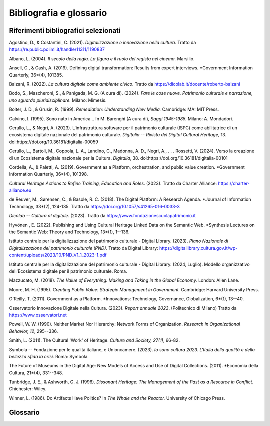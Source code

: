Bibliografia e glossario
========================

Riferimenti bibliografici selezionati
--------------------------------------

Agostino, D., & Costantini, C. (2021). *Digitalizzazione e innovazione nella cultura*. Tratto da https://re.public.polimi.it/handle/11311/1190837

Albano, L. (2004). *Il secolo della regia. La figura e il ruolo del regista nel cinema.* Marsilio.

Ansell, C., & Gash, A. (2019). Defining digital transformation: Results from expert interviews. *Government Information Quarterly, 36*(4), 101385.

Balzani, R. (2022). *La cultura digitale come ambiente civico*. Tratto da https://dicolab.it/docente/roberto-balzani

Bodo, S., Mascheroni, S., & Panigada, M. G. (A cura di). (2024). *Fare le cose nuove. Patrimonio culturale e narrazione, uno sguardo pluridisciplinare.* Milano: Mimesis.

Bolter, J. D., & Grusin, R. (1999). *Remediation: Understanding New Media.* Cambridge: MA: MIT Press.

Calvino, I. (1995). Sono nato in America... In M. Barenghi (A cura di), *Saggi 1945-1985.* Milano: A. Mondadori.

Cerullo, L., & Negri, A. (2023). L'infrastruttura software per il patrimonio culturale (ISPC) come abilitatrice di un ecosistema digitale nazionale del patrimonio culturale. *DigItalia -- Rivista del Digital Cultural Heritage*, 13. doi:https://doi.org/10.36181/digitalia-00059

Cerullo, L., Bartoli, M., Coppola, L. A., Landino, C., Madonna, A. D., Negri, A., . . . Rossetti, V. (2024). Verso la creazione di un Ecosistema digitale nazionale per la Cultura. *DigItalia*, 38. doi:https://doi.org/10.36181/digitalia-00101

Cordella, A., & Paletti, A. (2019). Government as a Platform, orchestration, and public value creation. *Government Information Quarterly, 36*(4), 101398.

*Cultural Heritage Actions to Refine Training, Education and Roles*. (2023). Tratto da Charter Alliance: https://charter-alliance.eu

de Reuver, M., Sørensen, C., & Basole, R. C. (2018). The Digital Platform: A Research Agenda. *Journal of Information Technology, 33*(2), 124-135. Tratto da https://doi.org/10.1057/s41265-016-0033-3

*Dicolab -- Cultura al digitale*. (2023). Tratto da https://www.fondazionescuolapatrimonio.it

Hyvönen , E. (2022). Publishing and Using Cultural Heritage Linked Data on the Semantic Web. *Synthesis Lectures on the Semantic Web: Theory and Technology, 13*(1), 1--136.

Istituto centrale per la digitalizzazione del patrimonio culturale - Digital Library. (2023). *Piano Nazionale di Digitalizzazione del patrimonio culturale (PND).* Tratto da Digital Library: https://digitallibrary.cultura.gov.it/wp-content/uploads/2023/10/PND_V1_1_2023-1.pdf

Istituto centrale per la digitalizzazione del patrimonio culturale - Digital Library. (2024, Luglio). Modello organizzativo dell'Ecosistema digitale per il patrimonio culturale. Roma.

Mazzucato, M. (2018). *The Value of Everything: Making and Taking in the Global Economy.* London: Allen Lane.

Moore, M. H. (1995). *Creating Public Value: Strategic Management in Government.* Cambridge: Harvard University Press.

O'Reilly, T. (2011). Government as a Platform. *Innovations: Technology, Governance, Globalization, 6*(1), 13--40.

Osservatorio Innovazione Digitale nella Cultura. (2023). *Report annuale 2023*. (Politecnico di Milano) Tratto da https://www.osservatori.net

Powell, W. W. (1990). Neither Market Nor Hierarchy: Network Forms of Organization. *Research in Organizational Behavior, 12*, 295--336.

Smith, L. (2011). The Cultural 'Work' of Heritage. *Culture and Society, 27(1)*, 66-82.

Symbola -- Fondazione per le qualità italiane, e Unioncamere. (2023). *Io sono cultura 2023. L'Italia della qualità e della bellezza sfida la crisi.* Roma: Symbola.

The Future of Museums in the Digital Age: New Models of Access and Use of Digital Collections. (2011). *Economia della Cultura, 21*(4), 331--348.

Tunbridge, J. E., & Ashworth, G. J. (1996). *Dissonant Heritage: The Management of the Past as a Resource in Conflict.* Chichester: Wiley.

Winner, L. (1986). Do Artifacts Have Politics? In *The Whale and the Reactor.* University of Chicago Press.

Glossario
---------

.. glossary::

   Accesso
      Processi che permettono di esplorare, ricercare e consultare i beni digitali in I.PaC, anche tramite sistemi esterni. Include le operazioni di pubblicazione, navigazione, ricerca e regolazione degli accessi.

   Ambiente digitale
      Spazio distribuito e collaborativo dove tecnologie, dati, processi e Attori operano secondo modelli aperti e interoperabili. Favorisce la gestione e valorizzazione del patrimonio culturale digitale, abilitando nuove modalità di interazione.

   API
      Application Programming Interface. Interfaccia che consente a diversi software di comunicare in modo automatizzato. Abilita l'accesso a dati e funzioni senza richiedere conoscenza del funzionamento interno dei sistemi.

   Arricchimento
      Processo che potenzia i beni digitali arricchendo la knowledge base di I.PaC con metadati, informazioni contestuali e collegamenti a grafi e open data, tramite tecnologie avanzate come l'OCR, l'estrazione di entità e la modellazione semantica.

   Attore
      Soggetto pubblico o privato che, sfruttando infrastrutture e servizi abilitanti, progetta e gestisce soluzioni digitali nel contesto di Ecomic. Può operare in autonomia o in collaborazione, contribuendo a una governance distribuita.

   Authority file
      Archivio strutturato che raccoglie forme controllate di nomi (persone, enti, luoghi, concetti) usate per garantire coerenza e univocità nelle descrizioni dei beni culturali.

   Bene culturale
      Oggetto, mobile o immobile, di valore storico, artistico, archeologico o identitario. Sono riconosciuti tali in base a criteri stabiliti dalla normativa, in particolare dal Codice dei beni culturali e del paesaggio (D.L. 42/2004).

   Bene digitale
      È un'entità culturale, nativa o derivata, composta da due dimensioni complementari: una informativa (descrizione e metadati) e una fisica (risorsa digitale).

   Bitstream
      Insieme di operazioni applicate direttamente agli oggetti digitali per renderli leggibili e utilizzabili dai sistemi informatici. Include tecniche come l'OCR, la trascrizione automatica e la sintesi vocale.

   Ciclo di vita del bene digitale
      Insieme di fasi che accompagnano il bene digitale. Comprende produzione, arricchimento, gestione, accesso, valorizzazione e creazione, supportate da servizi abilitanti per generare valore culturale, sociale ed economico.

   Co-creazione
      Processo partecipativo in cui cittadini e Attori collaborano alla progettazione e produzione di servizi o contenuti culturali. Include co-progettazione e co-produzione, rafforza il legame tra istituzioni e comunità e stimola l'innovazione.

   Componente Ecomic
      Modulo tecnologico sviluppato da Digital Library per potenziare l'uso dei servizi dell'ecosistema. Ogni componente ha una funzione specifica e migliora l'esperienza d'uso dei contenuti culturali in modo integrato e personalizzato.

   Contesto
      Insieme di elementi che attribuiscono significato a un dato, trasformandolo in informazione. Comprende metadati, strutture, regole e relazioni che rendono interpretabili i contenuti e valorizzano i beni digitali nei sistemi culturali.

   Cooperazione applicativa
      Modalità di interazione tra i sistemi che producono dati culturali e I.PaC, che prevede due livelli: Livello 1 (L1): servizi di interrogazione e recupero delle informazioni dal grafo; Livello 2 (L2): include sia servizi di interrogazione e recupero delle informazioni che di scrittura sul grafo.

   Creazione
      Fase del ciclo di vita in cui, partendo da beni digitali esistenti, si generano nuovi contenuti o servizi (es. narrazioni, app). Abilitata da DPaaS, rappresenta il momento di valorizzazione in cui il patrimonio diventa esperienza culturale innovativa e accessibile.

   Crowdsourcing
      Processo collaborativo che coinvolge comunità aperte nella realizzazione di progetti culturali. Favorisce la partecipazione attiva, stimola nuove forme di fruizione e rafforza il legame tra cittadini e istituzioni.

   DaaS
      Data as a Service. Modello di fornitura e distribuzione dei dati in cui informazioni digitali (testi, immagini, suoni, video) sono accessibili via Internet, su richiesta. Basato su cloud e API, consente interrogazioni dirette e favorisce l'integrazione dei dati in nuovi servizi.

   Data product
      Prodotto digitale basato sull'elaborazione di dati per fornire funzionalità o informazioni utili. Trasforma dati grezzi in informazioni utili o funzionalità pratiche per utenti, aziende o altre tecnologie.

   Datastream
      Insieme di operazioni che lavorano sul significato e la struttura dei dati digitali. Comprende attività come l'arricchimento descrittivo, la bonifica testuale, la riconciliazione con authority file e la clusterizzazione, per rendere i dati più connessi e interrogabili.

   Dato aperto
      Informazione digitale accessibile a chiunque, riutilizzabile e condivisibile liberamente, anche per fini commerciali. I dati aperti devono essere disponibili in formato modificabile, a costo minimo, e senza restrizioni discriminatorie.

   Descrizione
      Rappresentazione strutturata di un oggetto fisico o concettuale attraverso metadati descrittivi, come titoli, soggetti, date, luoghi o tipologie. In Ecomic segue lo standard METS ECO-MiC, permettendo accesso, tracciabilità e riuso dei contenuti.

   Destinatario
      Pubblico cui sono rivolti i servizi digitali dell'ecosistema. Comprende cittadini, ricercatori, turisti, studenti, coinvolti non solo come fruitori ma anche come partecipanti attivi nei processi di valorizzazione, co-creazione e fruizione.

   Digitale nativo
      Documento o contenuto che nasce direttamente in formato digitale, senza derivare da supporti analogici. Esempi includono siti web, e-mail, video, foto digitali e post sui social.

   Ecosistema digitale
      Ambiente dinamico e interconnesso in cui tecnologie, contenuti, servizi e utenti interagiscono in modo continuo. È aperto, distribuito, ibrido, in costante trasformazione e si basa su reti e relazioni più che su gerarchie o singoli strumenti.

   Ente
      Organizzazione pubblica o privata che partecipa ad Ecomic in modalità integrata o federata, mantenendo visibilità e proprietà sui propri dati e contenuti digitali. Possono essere musei, Istituti, regioni, comuni, università o enti ecclesiastici.

   Gestione
      Processo che consente ai sistemi integrati con I.PaC di modificare, aggiornare, cancellare e monitorare risorse digitali e metadati. Assicura qualità, integrità, tracciabilità e sostenibilità nel tempo, favorendo un uso efficiente e continuativo dei beni digitali.

   Grafo di conoscenza
      Struttura digitale che rappresenta concetti (nodi) e le relazioni tra essi (archi) in modo visivo e computabile. Rende le informazioni navigabili, interoperabili e intelligibili, facilitando l'organizzazione e l'arricchimento dei contenuti.

   Grafo di conoscenza cross-dominio
      Rete semantica che collega entità di domini diversi (es. beni, authority, vocabolari). Favorisce l'interoperabilità tra sistemi eterogenei, rendendo i dati integrati e navigabili.

   Industrializzazione
      Processo che rende le attività digitali scalabili, standardizzate e replicabili. Trasforma modelli sperimentali in pratiche operative diffuse, garantendo continuità e sostenibilità.

   Infrastrutturazione
      Sviluppo delle risorse tecnologiche, organizzative e istituzionali per sostenere il ciclo di vita del bene digitale. Supera la frammentazione e abilita collaborazione stabile tra Attori.

   Interoperabilità
      Capacità di sistemi diversi di scambiare dati in modo coerente. Include l'integrazione tecnica e la cooperazione tra enti pubblici, privati e professionisti, secondo standard comuni.

   KaaS
      Knowledge as a Service. Modello di servizio che rende disponibili conoscenze organizzate, basate su reti di dati e relazioni semantiche, accessibili via Internet. A differenza del DaaS, restituisce informazioni strutturate e relazionate tramite grafi di conoscenza.

   Linked Open Data
      Standard per la pubblicazione e connessione di dati aperti connessi tra loro, usando tecnologie web che ne permettono l'interoperabilità, la referenziazione e il riuso semantico.

   Logica di prodotto
      Approccio organizzativo che si concentra sulla gestione continua e di lungo periodo del ciclo di vita di un servizio o sistema, con l'obiettivo di generare valore duraturo per i portatori di interesse.

   Machine-to-machine
      Tecnologia che consente la comunicazione diretta tra sistemi senza intervento umano. Automatizza scambi e operazioni, migliorando l'efficienza dei processi digitali.

   Maturità digitale
      Livello con cui un'istituzione utilizza il digitale in modo strategico, integrato e coerente. Aiuta a misurare la trasformazione digitale e a definire percorsi di sviluppo.

   Nucleo tecnologico abilitante
      Insieme di infrastrutture e sistemi alla base di Ecomic, progettati per abilitare o potenziare i servizi digitali rivolti ai Destinatari. Abilita la cooperazione machine-to-machine e favorisce l'innovazione da parte degli Attori dell'ecosistema.

   Open source
      Un software o una soluzione digitale sviluppati con codice sorgente aperto, accessibile e modificabile da chiunque. L'adozione di queste soluzioni favorisce trasparenza e cooperazione tra enti pubblici, imprese e sviluppatori.

   Patrimonio digitale
      Insieme dei beni digitali strutturati e organizzati per favorire conoscenza e relazioni. Nasce dalle relazioni tra contenuti, riconosciute da comunità di riferimento come portatrici di senso, identità e memoria condivisa.

   Primitiva
      Modulo software elementare progettato per svolgere un'operazione specifica su un oggetto digitale. Le primitive possono essere combinate tra loro per creare flussi di lavoro automatici, favorendo l'automazione e la scalabilità dei servizi.

   Processo Ecomic
      Flusso strutturato di operazioni logiche e funzionali supportate dai sistemi Ecomic. Ogni processo guida le attività legate al ciclo di vita del bene digitale. È progettato per garantire coerenza, tracciabilità e interoperabilità.

   Prodotto o servizio finale
      Contenuto o funzionalità digitale rivolti ai Destinatari, forniti tramite i sistemi abilitanti dell'ecosistema. Rappresentano il risultato dell'attivazione dei servizi abilitanti e dei processi dell'ecosistema, orientati alla valorizzazione e diffusione culturale.

   Produzione
      Fase iniziale del ciclo di vita del bene digitale, che include digitalizzazione o creazione nativa e conferimento a Ecomic. Supportata da D.PaC, abilita l'integrazione e il riuso dei contenuti.

   Risorsa digitale
      Entità, nativa digitale o derivata da materiale analogico, composta da uno o più oggetti digitali e da metadati amministrativi e gestionali. È gestita nei sistemi Ecomic come entità logica e fisica, utile per organizzare e valorizzare i contenuti.

   Servizio
      Attività digitale immateriale (a differenza dei prodotti) progettata per soddisfare un bisogno. Può essere informativo, operativo o applicativo, accessibile via web e integrato nei sistemi Ecomic, non è conservabile e varia in base al contesto.

   Servizio a valore aggiunto
      Soluzione digitale che rielabora contenuti culturali per creare nuove esperienze, prodotti o funzionalità a fini educativi, espositivi, editoriali o commerciali. Amplifica il valore delle risorse digitali grazie a mediazione tecnologica e creativa.

   Servizio abilitante
      Il servizio, supportato dal nucleo tecnologico, include funzionalità che permettono la comunicazione tra sistemi, la gestione e l'elaborazione delle risorse digitali, l'accesso a dati e conoscenze.

   Servizio di acquisizione
      Strumenti digitali che supportano la produzione di nuovi beni culturali digitali, sia tramite digitalizzazione sia attraverso la creazione nativa. Consentono il caricamento, la validazione e la descrizione delle risorse secondo standard condivisi.

   Servizio gestionale
      Strumento digitale dedicato all'organizzazione, amministrazione e conservazione delle risorse culturali digitali. Garantisce qualità, tracciabilità e accessibilità dei dati nel tempo.

   Servizio per l'accesso e la fruizione
      Interfacce digitali che permettono di esplorare e consultare il patrimonio culturale digitale. Espongono contenuti gestiti nel sistema, offrendo esperienze personalizzate e integrate di consultazione e scoperta del patrimonio culturale digitale.

   Sistema abilitante
      Sistemi sviluppati da Digital Library (D.PaC, I.PaC, DPaaS) che abilitano nuovi servizi digitali per gli Attori, potenziando anche quelli esistenti. Sostengono il ciclo di vita del patrimonio culturale digitale.

   Sistema federato
      Sistema che partecipa ad Ecomic mantenendo in autonomia le proprie risorse digitali, Il sistema federato garantisce l'interoperabilità tra basi di dati eterogenee, permettendo lo scambio e la valorizzazione delle informazioni.

   Sistema integrato
      Sistema che conferisce dati descrittivi e risorse digitali a Ecomic, dove vengono ospitate, memorizzate e processate. Il sistema integrato mantiene il controllo sui propri flussi di catalogazione e gestione dei contenuti.

   Super entità
      Una rappresentazione digitale che aggrega informazioni relative a una stessa entità culturale, provenienti da fonti diverse. Consente di collegare dati eterogenei, arricchendoli automaticamente tramite sistemi di riconoscimento e disambiguazione.

   Tenancy
      Spazio logico riservato a un ente all'interno di un sistema Ecomic. Consente gestione autonoma di contenuti, garantendo tracciabilità e visibilità all'interno di un'infrastruttura condivisa.

   Thesaurus
      Sistema di termini organizzati con relazioni gerarchiche e associative. Aiuta a descrivere e interpretare contenuti in modo coerente e semanticamente strutturato.

   Trasformazione
      Processo di rielaborazione e conversione delle risorse culturali digitali per adattarle a contesti, formati o finalità specifiche. Include il riuso per scopi scientifici, educativi, commerciali o divulgativi, e la creazione di varianti della stessa risorsa.

   User-centered design
      Approccio progettuale che pone le persone al centro del processo di design, basandosi sull'analisi di bisogni, abitudini e contesto d'uso. È un metodo iterativo, orientato a rendere i sistemi digitali semplici, accessibili e utili per i loro Destinatari.

   Utente
      Termine tecnico utilizzato per identificare i profili operativi gestiti dai sistemi Ecomic, con ruoli e funzioni specifiche. Pur ricorrendo a questa nozione per fini sistemici, nel report si privilegia l'uso di termini alternativi come Attore, Destinatario, in linea con un linguaggio più inclusivo e funzionale.